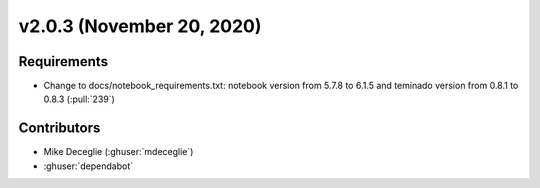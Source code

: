 **************************
v2.0.3 (November 20, 2020)
**************************

Requirements
------------
* Change to docs/notebook_requirements.txt: notebook version from 5.7.8 to
  6.1.5 and teminado version from 0.8.1 to 0.8.3 (:pull:`239`)

Contributors
------------
* Mike Deceglie (:ghuser:`mdeceglie`)
* :ghuser:`dependabot`
